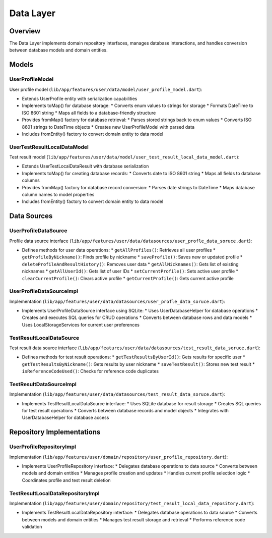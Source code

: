 Data Layer
==========

Overview
--------

The Data Layer implements domain repository interfaces, manages database interactions, and handles conversion between database models and domain entities.

Models
------

UserProfileModel
^^^^^^^^^^^^^

User profile model (``lib/app/features/user/data/model/user_profile_model.dart``):

- Extends UserProfile entity with serialization capabilities
- Implements toMap() for database storage:
  * Converts enum values to strings for storage
  * Formats DateTime to ISO 8601 string
  * Maps all fields to a database-friendly structure

- Provides fromMap() factory for database retrieval:
  * Parses stored strings back to enum values
  * Converts ISO 8601 strings to DateTime objects
  * Creates new UserProfileModel with parsed data

- Includes fromEntity() factory to convert domain entity to data model

UserTestResultLocalDataModel
^^^^^^^^^^^^^^^^^^^^^^^^^

Test result model (``lib/app/features/user/data/model/user_test_result_local_data_model.dart``):

- Extends UserTestLocalDataResult with database serialization
- Implements toMap() for creating database records:
  * Converts date to ISO 8601 string
  * Maps all fields to database columns

- Provides fromMap() factory for database record conversion:
  * Parses date strings to DateTime
  * Maps database column names to model properties

- Includes fromEntity() factory to convert domain entity to data model

Data Sources
-----------

UserProfileDataSource
^^^^^^^^^^^^^^^^^

Profile data source interface (``lib/app/features/user/data/datasources/user_profle_data_soruce.dart``):

- Defines methods for user data operations:
  * ``getAllProfiles()``: Retrieves all user profiles
  * ``getProfileByNickname()``: Finds profile by nickname
  * ``saveProfile()``: Saves new or updated profile
  * ``deleteProfileAndResultHistory()``: Removes user data
  * ``getAllNicknames()``: Gets list of existing nicknames
  * ``getAllUserId()``: Gets list of user IDs
  * ``setCurrentProfile()``: Sets active user profile
  * ``clearCurrentProfile()``: Clears active profile
  * ``getCurrentProfile()``: Gets current active profile

UserProfileDataSourceImpl
^^^^^^^^^^^^^^^^^^^^^

Implementation (``lib/app/features/user/data/datasources/user_profle_data_soruce.dart``):

- Implements UserProfileDataSource interface using SQLite:
  * Uses UserDatabaseHelper for database operations
  * Creates and executes SQL queries for CRUD operations
  * Converts between database rows and data models
  * Uses LocalStorageServices for current user preferences

TestResultLocalDataSource
^^^^^^^^^^^^^^^^^^^^^^

Test result data source interface (``lib/app/features/user/data/datasources/test_result_data_soruce.dart``):

- Defines methods for test result operations:
  * ``getTestResultsByUserId()``: Gets results for specific user
  * ``getTestResultsByNickname()``: Gets results by user nickname
  * ``saveTestResult()``: Stores new test result
  * ``isReferenceCodeUsed()``: Checks for reference code duplicates

TestResultDataSourceImpl
^^^^^^^^^^^^^^^^^^^^

Implementation (``lib/app/features/user/data/datasources/test_result_data_soruce.dart``):

- Implements TestResultLocalDataSource interface:
  * Uses SQLite database for result storage
  * Creates SQL queries for test result operations
  * Converts between database records and model objects
  * Integrates with UserDatabaseHelper for database access

Repository Implementations
------------------------

UserProfileRepositoryImpl
^^^^^^^^^^^^^^^^^^^^^^

Implementation (``lib/app/features/user/domain/repository/user_profile_repository.dart``):

- Implements UserProfileRepository interface:
  * Delegates database operations to data source
  * Converts between models and domain entities
  * Manages profile creation and updates
  * Handles current profile selection logic
  * Coordinates profile and test result deletion

TestResultLocalDataRepositoryImpl
^^^^^^^^^^^^^^^^^^^^^^^^^^^^^^

Implementation (``lib/app/features/user/domain/repository/test_result_local_data_repository.dart``):

- Implements TestResultLocalDataRepository interface:
  * Delegates database operations to data source
  * Converts between models and domain entities
  * Manages test result storage and retrieval
  * Performs reference code validation